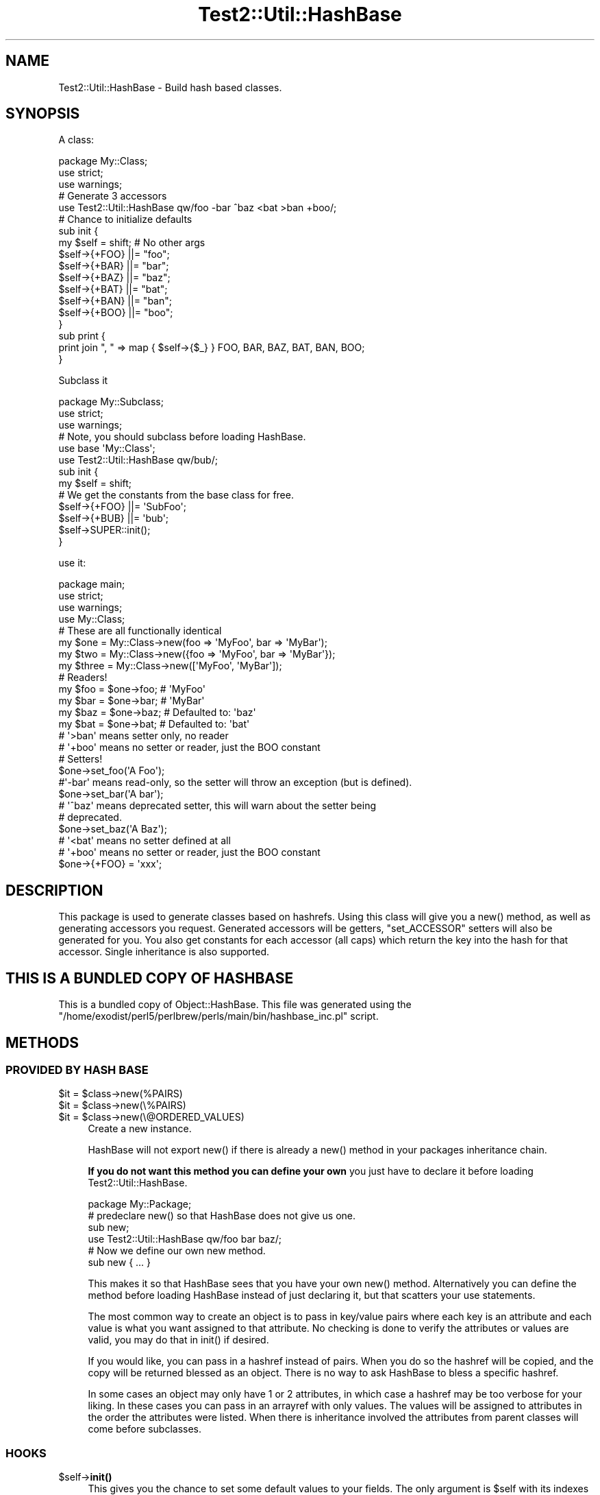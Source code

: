 .\" -*- mode: troff; coding: utf-8 -*-
.\" Automatically generated by Pod::Man 5.01 (Pod::Simple 3.43)
.\"
.\" Standard preamble:
.\" ========================================================================
.de Sp \" Vertical space (when we can't use .PP)
.if t .sp .5v
.if n .sp
..
.de Vb \" Begin verbatim text
.ft CW
.nf
.ne \\$1
..
.de Ve \" End verbatim text
.ft R
.fi
..
.\" \*(C` and \*(C' are quotes in nroff, nothing in troff, for use with C<>.
.ie n \{\
.    ds C` ""
.    ds C' ""
'br\}
.el\{\
.    ds C`
.    ds C'
'br\}
.\"
.\" Escape single quotes in literal strings from groff's Unicode transform.
.ie \n(.g .ds Aq \(aq
.el       .ds Aq '
.\"
.\" If the F register is >0, we'll generate index entries on stderr for
.\" titles (.TH), headers (.SH), subsections (.SS), items (.Ip), and index
.\" entries marked with X<> in POD.  Of course, you'll have to process the
.\" output yourself in some meaningful fashion.
.\"
.\" Avoid warning from groff about undefined register 'F'.
.de IX
..
.nr rF 0
.if \n(.g .if rF .nr rF 1
.if (\n(rF:(\n(.g==0)) \{\
.    if \nF \{\
.        de IX
.        tm Index:\\$1\t\\n%\t"\\$2"
..
.        if !\nF==2 \{\
.            nr % 0
.            nr F 2
.        \}
.    \}
.\}
.rr rF
.\" ========================================================================
.\"
.IX Title "Test2::Util::HashBase 3"
.TH Test2::Util::HashBase 3 2023-11-28 "perl v5.38.2" "Perl Programmers Reference Guide"
.\" For nroff, turn off justification.  Always turn off hyphenation; it makes
.\" way too many mistakes in technical documents.
.if n .ad l
.nh
.SH NAME
Test2::Util::HashBase \- Build hash based classes.
.SH SYNOPSIS
.IX Header "SYNOPSIS"
A class:
.PP
.Vb 3
\&    package My::Class;
\&    use strict;
\&    use warnings;
\&
\&    # Generate 3 accessors
\&    use Test2::Util::HashBase qw/foo \-bar ^baz <bat >ban +boo/;
\&
\&    # Chance to initialize defaults
\&    sub init {
\&        my $self = shift;    # No other args
\&        $self\->{+FOO} ||= "foo";
\&        $self\->{+BAR} ||= "bar";
\&        $self\->{+BAZ} ||= "baz";
\&        $self\->{+BAT} ||= "bat";
\&        $self\->{+BAN} ||= "ban";
\&        $self\->{+BOO} ||= "boo";
\&    }
\&
\&    sub print {
\&        print join ", " => map { $self\->{$_} } FOO, BAR, BAZ, BAT, BAN, BOO;
\&    }
.Ve
.PP
Subclass it
.PP
.Vb 3
\&    package My::Subclass;
\&    use strict;
\&    use warnings;
\&
\&    # Note, you should subclass before loading HashBase.
\&    use base \*(AqMy::Class\*(Aq;
\&    use Test2::Util::HashBase qw/bub/;
\&
\&    sub init {
\&        my $self = shift;
\&
\&        # We get the constants from the base class for free.
\&        $self\->{+FOO} ||= \*(AqSubFoo\*(Aq;
\&        $self\->{+BUB} ||= \*(Aqbub\*(Aq;
\&
\&        $self\->SUPER::init();
\&    }
.Ve
.PP
use it:
.PP
.Vb 4
\&    package main;
\&    use strict;
\&    use warnings;
\&    use My::Class;
\&
\&    # These are all functionally identical
\&    my $one   = My::Class\->new(foo => \*(AqMyFoo\*(Aq, bar => \*(AqMyBar\*(Aq);
\&    my $two   = My::Class\->new({foo => \*(AqMyFoo\*(Aq, bar => \*(AqMyBar\*(Aq});
\&    my $three = My::Class\->new([\*(AqMyFoo\*(Aq, \*(AqMyBar\*(Aq]);
\&
\&    # Readers!
\&    my $foo = $one\->foo;    # \*(AqMyFoo\*(Aq
\&    my $bar = $one\->bar;    # \*(AqMyBar\*(Aq
\&    my $baz = $one\->baz;    # Defaulted to: \*(Aqbaz\*(Aq
\&    my $bat = $one\->bat;    # Defaulted to: \*(Aqbat\*(Aq
\&    # \*(Aq>ban\*(Aq means setter only, no reader
\&    # \*(Aq+boo\*(Aq means no setter or reader, just the BOO constant
\&
\&    # Setters!
\&    $one\->set_foo(\*(AqA Foo\*(Aq);
\&
\&    #\*(Aq\-bar\*(Aq means read\-only, so the setter will throw an exception (but is defined).
\&    $one\->set_bar(\*(AqA bar\*(Aq);
\&
\&    # \*(Aq^baz\*(Aq means deprecated setter, this will warn about the setter being
\&    # deprecated.
\&    $one\->set_baz(\*(AqA Baz\*(Aq);
\&
\&    # \*(Aq<bat\*(Aq means no setter defined at all
\&    # \*(Aq+boo\*(Aq means no setter or reader, just the BOO constant
\&
\&    $one\->{+FOO} = \*(Aqxxx\*(Aq;
.Ve
.SH DESCRIPTION
.IX Header "DESCRIPTION"
This package is used to generate classes based on hashrefs. Using this class
will give you a \f(CWnew()\fR method, as well as generating accessors you request.
Generated accessors will be getters, \f(CW\*(C`set_ACCESSOR\*(C'\fR setters will also be
generated for you. You also get constants for each accessor (all caps) which
return the key into the hash for that accessor. Single inheritance is also
supported.
.SH "THIS IS A BUNDLED COPY OF HASHBASE"
.IX Header "THIS IS A BUNDLED COPY OF HASHBASE"
This is a bundled copy of Object::HashBase. This file was generated using
the
\&\f(CW\*(C`/home/exodist/perl5/perlbrew/perls/main/bin/hashbase_inc.pl\*(C'\fR
script.
.SH METHODS
.IX Header "METHODS"
.SS "PROVIDED BY HASH BASE"
.IX Subsection "PROVIDED BY HASH BASE"
.ie n .IP "$it = $class\->new(%PAIRS)" 4
.el .IP "\f(CW$it\fR = \f(CW$class\fR\->new(%PAIRS)" 4
.IX Item "$it = $class->new(%PAIRS)"
.PD 0
.ie n .IP "$it = $class\->new(\e%PAIRS)" 4
.el .IP "\f(CW$it\fR = \f(CW$class\fR\->new(\e%PAIRS)" 4
.IX Item "$it = $class->new(%PAIRS)"
.ie n .IP "$it = $class\->new(\e@ORDERED_VALUES)" 4
.el .IP "\f(CW$it\fR = \f(CW$class\fR\->new(\e@ORDERED_VALUES)" 4
.IX Item "$it = $class->new(@ORDERED_VALUES)"
.PD
Create a new instance.
.Sp
HashBase will not export \f(CWnew()\fR if there is already a \f(CWnew()\fR method in your
packages inheritance chain.
.Sp
\&\fBIf you do not want this method you can define your own\fR you just have to
declare it before loading Test2::Util::HashBase.
.Sp
.Vb 1
\&    package My::Package;
\&
\&    # predeclare new() so that HashBase does not give us one.
\&    sub new;
\&
\&    use Test2::Util::HashBase qw/foo bar baz/;
\&
\&    # Now we define our own new method.
\&    sub new { ... }
.Ve
.Sp
This makes it so that HashBase sees that you have your own \f(CWnew()\fR method.
Alternatively you can define the method before loading HashBase instead of just
declaring it, but that scatters your use statements.
.Sp
The most common way to create an object is to pass in key/value pairs where
each key is an attribute and each value is what you want assigned to that
attribute. No checking is done to verify the attributes or values are valid,
you may do that in \f(CWinit()\fR if desired.
.Sp
If you would like, you can pass in a hashref instead of pairs. When you do so
the hashref will be copied, and the copy will be returned blessed as an object.
There is no way to ask HashBase to bless a specific hashref.
.Sp
In some cases an object may only have 1 or 2 attributes, in which case a
hashref may be too verbose for your liking. In these cases you can pass in an
arrayref with only values. The values will be assigned to attributes in the
order the attributes were listed. When there is inheritance involved the
attributes from parent classes will come before subclasses.
.SS HOOKS
.IX Subsection "HOOKS"
.ie n .IP $self\->\fBinit()\fR 4
.el .IP \f(CW$self\fR\->\fBinit()\fR 4
.IX Item "$self->init()"
This gives you the chance to set some default values to your fields. The only
argument is \f(CW$self\fR with its indexes already set from the constructor.
.Sp
\&\fBNote:\fR Test2::Util::HashBase checks for an init using \f(CW\*(C`$class\->can(\*(Aqinit\*(Aq)\*(C'\fR
during construction. It DOES NOT call \f(CWcan()\fR on the created object. Also note
that the result of the check is cached, it is only ever checked once, the first
time an instance of your class is created. This means that adding an \f(CWinit()\fR
method AFTER the first construction will result in it being ignored.
.SH ACCESSORS
.IX Header "ACCESSORS"
.SS READ/WRITE
.IX Subsection "READ/WRITE"
To generate accessors you list them when using the module:
.PP
.Vb 1
\&    use Test2::Util::HashBase qw/foo/;
.Ve
.PP
This will generate the following subs in your namespace:
.IP \fBfoo()\fR 4
.IX Item "foo()"
Getter, used to get the value of the \f(CW\*(C`foo\*(C'\fR field.
.IP \fBset_foo()\fR 4
.IX Item "set_foo()"
Setter, used to set the value of the \f(CW\*(C`foo\*(C'\fR field.
.IP \fBFOO()\fR 4
.IX Item "FOO()"
Constant, returns the field \f(CW\*(C`foo\*(C'\fR's key into the class hashref. Subclasses will
also get this function as a constant, not simply a method, that means it is
copied into the subclass namespace.
.Sp
The main reason for using these constants is to help avoid spelling mistakes
and similar typos. It will not help you if you forget to prefix the '+' though.
.SS "READ ONLY"
.IX Subsection "READ ONLY"
.Vb 1
\&    use Test2::Util::HashBase qw/\-foo/;
.Ve
.IP \fBset_foo()\fR 4
.IX Item "set_foo()"
Throws an exception telling you the attribute is read-only. This is exported to
override any active setters for the attribute in a parent class.
.SS "DEPRECATED SETTER"
.IX Subsection "DEPRECATED SETTER"
.Vb 1
\&    use Test2::Util::HashBase qw/^foo/;
.Ve
.IP \fBset_foo()\fR 4
.IX Item "set_foo()"
This will set the value, but it will also warn you that the method is
deprecated.
.SS "NO SETTER"
.IX Subsection "NO SETTER"
.Vb 1
\&    use Test2::Util::HashBase qw/<foo/;
.Ve
.PP
Only gives you a reader, no \f(CW\*(C`set_foo\*(C'\fR method is defined at all.
.SS "NO READER"
.IX Subsection "NO READER"
.Vb 1
\&    use Test2::Util::HashBase qw/>foo/;
.Ve
.PP
Only gives you a write (\f(CW\*(C`set_foo\*(C'\fR), no \f(CW\*(C`foo\*(C'\fR method is defined at all.
.SS "CONSTANT ONLY"
.IX Subsection "CONSTANT ONLY"
.Vb 1
\&    use Test2::Util::HashBase qw/+foo/;
.Ve
.PP
This does not create any methods for you, it just adds the \f(CW\*(C`FOO\*(C'\fR constant.
.SH SUBCLASSING
.IX Header "SUBCLASSING"
You can subclass an existing HashBase class.
.PP
.Vb 2
\&    use base \*(AqAnother::HashBase::Class\*(Aq;
\&    use Test2::Util::HashBase qw/foo bar baz/;
.Ve
.PP
The base class is added to \f(CW@ISA\fR for you, and all constants from base classes
are added to subclasses automatically.
.SH "GETTING A LIST OF ATTRIBUTES FOR A CLASS"
.IX Header "GETTING A LIST OF ATTRIBUTES FOR A CLASS"
Test2::Util::HashBase provides a function for retrieving a list of attributes for an
Test2::Util::HashBase class.
.ie n .IP "@list = Test2::Util::HashBase::attr_list($class)" 4
.el .IP "\f(CW@list\fR = Test2::Util::HashBase::attr_list($class)" 4
.IX Item "@list = Test2::Util::HashBase::attr_list($class)"
.PD 0
.ie n .IP "@list = $class\->\fBTest2::Util::HashBase::attr_list()\fR" 4
.el .IP "\f(CW@list\fR = \f(CW$class\fR\->\fBTest2::Util::HashBase::attr_list()\fR" 4
.IX Item "@list = $class->Test2::Util::HashBase::attr_list()"
.PD
Either form above will work. This will return a list of attributes defined on
the object. This list is returned in the attribute definition order, parent
class attributes are listed before subclass attributes. Duplicate attributes
will be removed before the list is returned.
.Sp
\&\fBNote:\fR This list is used in the \f(CW\*(C`$class\->new(\e@ARRAY)\*(C'\fR constructor to
determine the attribute to which each value will be paired.
.SH SOURCE
.IX Header "SOURCE"
The source code repository for HashBase can be found at
\&\fIhttp://github.com/Test\-More/HashBase/\fR.
.SH MAINTAINERS
.IX Header "MAINTAINERS"
.IP "Chad Granum <exodist@cpan.org>" 4
.IX Item "Chad Granum <exodist@cpan.org>"
.SH AUTHORS
.IX Header "AUTHORS"
.PD 0
.IP "Chad Granum <exodist@cpan.org>" 4
.IX Item "Chad Granum <exodist@cpan.org>"
.PD
.SH COPYRIGHT
.IX Header "COPYRIGHT"
Copyright 2017 Chad Granum <exodist@cpan.org>.
.PP
This program is free software; you can redistribute it and/or
modify it under the same terms as Perl itself.
.PP
See \fIhttp://dev.perl.org/licenses/\fR
